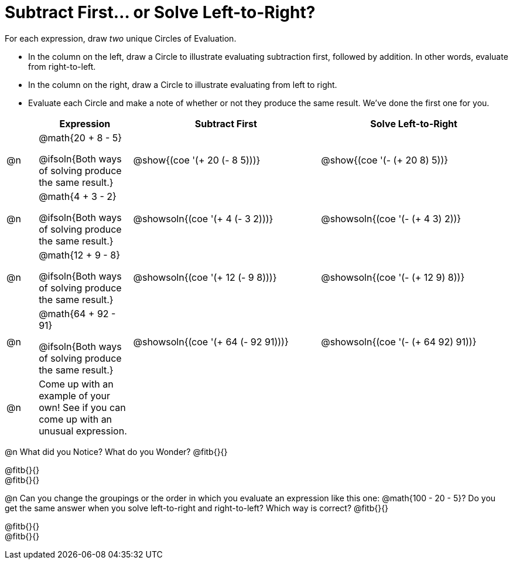 = Subtract First... or Solve Left-to-Right?

++++
<style>
div.circleevalsexp { width: auto; }

/* Make autonums inside tables look consistent with those outside */
table .autonum::after { content: ')' !important;}

</style>
++++


For each expression, draw _two_ unique Circles of Evaluation.

- In the column on the left, draw a Circle to illustrate evaluating subtraction first, followed by addition. In other words, evaluate from right-to-left.
- In the column on the right, draw a Circle to illustrate evaluating from left to right.
- Evaluate each Circle and make a note of whether or not they produce the same result.
We've done the first one for you.

[.FillVerticalSpace,cols="^.^1a,^.^3a,^.^6a,^.^6a", stripes="none", options="header"]
|===
|	 | Expression | Subtract First | Solve Left-to-Right

| @n
| @math{20 + 8 - 5}

@ifsoln{Both ways of solving produce the same result.}
| @show{(coe '(+ 20 (- 8 5)))}
| @show{(coe '(- (+ 20 8) 5))}


| @n
| @math{4 + 3 - 2}

@ifsoln{Both ways of solving produce the same result.}
| @showsoln{(coe '(+ 4 (- 3 2)))}
| @showsoln{(coe '(- (+ 4 3) 2))}

| @n
| @math{12 + 9 - 8}

@ifsoln{Both ways of solving produce the same result.}
| @showsoln{(coe '(+ 12 (- 9 8)))}
| @showsoln{(coe '(- (+ 12 9) 8))}

| @n
| @math{64 + 92 - 91}

@ifsoln{Both ways of solving produce the same result.}
| @showsoln{(coe '(+ 64 (- 92 91)))}
| @showsoln{(coe '(- (+ 64 92) 91))}

| @n
| Come up with an example of your own! See if you can come up with an unusual expression.
|
|


|===

@n What did you Notice? What do you Wonder? @fitb{}{}

@fitb{}{} +
@fitb{}{}

@n Can you change the groupings or the order in which you evaluate an expression like this one: @math{100 - 20 - 5}? Do you get the same answer when you solve left-to-right and right-to-left? Which way is correct? @fitb{}{}

@fitb{}{} +
@fitb{}{}
